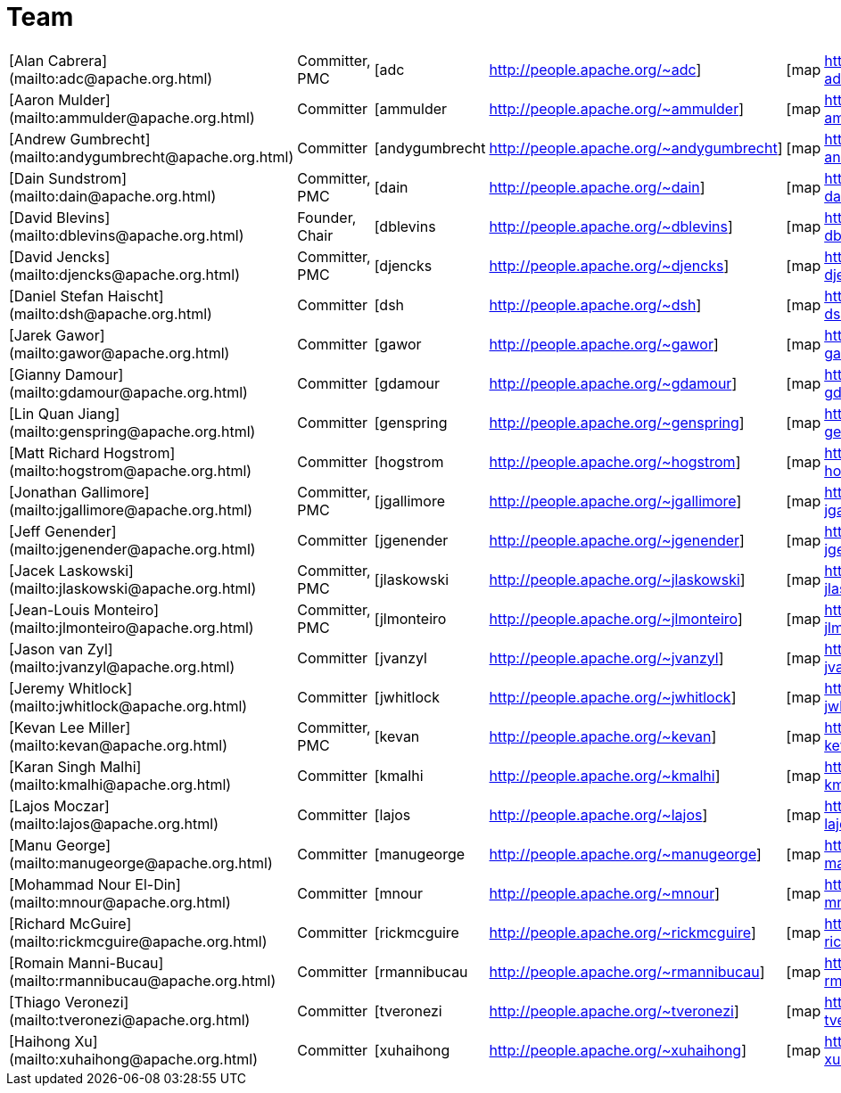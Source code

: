 = Team

[cols=6*]
|===
| [Alan Cabrera](mailto:adc@apache.org.html)
| Committer, PMC
| [adc
| http://people.apache.org/~adc]
| [map
| http://people.apache.org/map.html?adc]

| [Aaron Mulder](mailto:ammulder@apache.org.html)
| Committer
| [ammulder
| http://people.apache.org/~ammulder]
| [map
| http://people.apache.org/map.html?ammulder]

| [Andrew Gumbrecht](mailto:andygumbrecht@apache.org.html)
| Committer
| [andygumbrecht
| http://people.apache.org/~andygumbrecht]
| [map
| http://people.apache.org/map.html?andygumbrecht]

| [Dain Sundstrom](mailto:dain@apache.org.html)
| Committer, PMC
| [dain
| http://people.apache.org/~dain]
| [map
| http://people.apache.org/map.html?dain]

| [David Blevins](mailto:dblevins@apache.org.html)
| Founder, Chair
| [dblevins
| http://people.apache.org/~dblevins]
| [map
| http://people.apache.org/map.html?dblevins]

| [David Jencks](mailto:djencks@apache.org.html)
| Committer, PMC
| [djencks
| http://people.apache.org/~djencks]
| [map
| http://people.apache.org/map.html?djencks]

| [Daniel Stefan Haischt](mailto:dsh@apache.org.html)
| Committer
| [dsh
| http://people.apache.org/~dsh]
| [map
| http://people.apache.org/map.html?dsh]

| [Jarek Gawor](mailto:gawor@apache.org.html)
| Committer
| [gawor
| http://people.apache.org/~gawor]
| [map
| http://people.apache.org/map.html?gawor]

| [Gianny Damour](mailto:gdamour@apache.org.html)
| Committer
| [gdamour
| http://people.apache.org/~gdamour]
| [map
| http://people.apache.org/map.html?gdamour]

| [Lin Quan Jiang](mailto:genspring@apache.org.html)
| Committer
| [genspring
| http://people.apache.org/~genspring]
| [map
| http://people.apache.org/map.html?genspring]

| [Matt Richard Hogstrom](mailto:hogstrom@apache.org.html)
| Committer
| [hogstrom
| http://people.apache.org/~hogstrom]
| [map
| http://people.apache.org/map.html?hogstrom]

| [Jonathan Gallimore](mailto:jgallimore@apache.org.html)
| Committer, PMC
| [jgallimore
| http://people.apache.org/~jgallimore]
| [map
| http://people.apache.org/map.html?jgallimore]

| [Jeff Genender](mailto:jgenender@apache.org.html)
| Committer
| [jgenender
| http://people.apache.org/~jgenender]
| [map
| http://people.apache.org/map.html?jgenender]

| [Jacek Laskowski](mailto:jlaskowski@apache.org.html)
| Committer, PMC
| [jlaskowski
| http://people.apache.org/~jlaskowski]
| [map
| http://people.apache.org/map.html?jlaskowski]

| [Jean-Louis Monteiro](mailto:jlmonteiro@apache.org.html)
| Committer, PMC
| [jlmonteiro
| http://people.apache.org/~jlmonteiro]
| [map
| http://people.apache.org/map.html?jlmonteiro]

| [Jason van Zyl](mailto:jvanzyl@apache.org.html)
| Committer
| [jvanzyl
| http://people.apache.org/~jvanzyl]
| [map
| http://people.apache.org/map.html?jvanzyl]

| [Jeremy Whitlock](mailto:jwhitlock@apache.org.html)
| Committer
| [jwhitlock
| http://people.apache.org/~jwhitlock]
| [map
| http://people.apache.org/map.html?jwhitlock]

| [Kevan Lee Miller](mailto:kevan@apache.org.html)
| Committer, PMC
| [kevan
| http://people.apache.org/~kevan]
| [map
| http://people.apache.org/map.html?kevan]

| [Karan Singh Malhi](mailto:kmalhi@apache.org.html)
| Committer
| [kmalhi
| http://people.apache.org/~kmalhi]
| [map
| http://people.apache.org/map.html?kmalhi]

| [Lajos Moczar](mailto:lajos@apache.org.html)
| Committer
| [lajos
| http://people.apache.org/~lajos]
| [map
| http://people.apache.org/map.html?lajos]

| [Manu George](mailto:manugeorge@apache.org.html)
| Committer
| [manugeorge
| http://people.apache.org/~manugeorge]
| [map
| http://people.apache.org/map.html?manugeorge]

| [Mohammad Nour El-Din](mailto:mnour@apache.org.html)
| Committer
| [mnour
| http://people.apache.org/~mnour]
| [map
| http://people.apache.org/map.html?mnour]

| [Richard McGuire](mailto:rickmcguire@apache.org.html)
| Committer
| [rickmcguire
| http://people.apache.org/~rickmcguire]
| [map
| http://people.apache.org/map.html?rickmcguire]

| [Romain Manni-Bucau](mailto:rmannibucau@apache.org.html)
| Committer
| [rmannibucau
| http://people.apache.org/~rmannibucau]
| [map
| http://people.apache.org/map.html?rmannibucau]

| [Thiago Veronezi](mailto:tveronezi@apache.org.html)
| Committer
| [tveronezi
| http://people.apache.org/~tveronezi]
| [map
| http://people.apache.org/map.html?tveronezi]

| [Haihong Xu](mailto:xuhaihong@apache.org.html)
| Committer
| [xuhaihong
| http://people.apache.org/~xuhaihong]
| [map
| http://people.apache.org/map.html?xuhaihong]
|===
